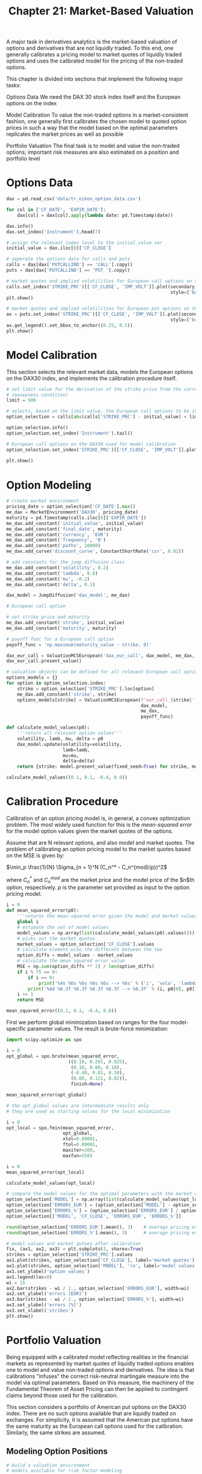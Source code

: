 #+TITLE: Chapter 21: Market-Based Valuation

A major task in derivatives analytics is the market-based valuation of options and derivatives that are not liquidly traded. To this end, one generally calibrates a pricing model to market quotes of liquidly traded options and uses the calibrated model for the pricing of the non-traded options.

This chapter is divided into sections that implement the following major tasks:

Options Data
  We need the DAX 30 stock index itself and the European options on the index

Model Calibration
  To value the non-traded options in a market-consistent fashion, one generally first
  calibrates the chosen model to quoted option prices in such a way that the model based on the
  optimal parameters replicates the market prices as well as possible

Portfolio Valuation
  The final task is to model and value the non-traded options; important risk measures are also
  estimated on a position and portfolio level

* Options Data

#+begin_src python
dax = pd.read_csv('data/tr_eikon_option_data.csv')

for col in ['CF_DATE', 'EXPIR_DATE']:
    dax[col] = dax[col].apply(lambda date: pd.Timestamp(date))

dax.info()
dax.set_index('Instrument').head(7)

# assign the relevant index level to the initial_value var
initial_value = dax.iloc[0]['CF_CLOSE']

# seperate the options data for calls and puts
calls = dax[dax['PUTCALLIND'] == 'CALL'].copy()
puts = dax[dax['PUTCALLIND'] == 'PUT '].copy()

# market quotes and implied volatilities for European call options on the DAX 30
calls.set_index('STRIKE_PRC')[['CF_CLOSE', 'IMP_VOLT']].plot(secondary_y='IMP_VOLT',
                                                             style=['bo', 'rv'])
plt.show()

# market quotes and implied volatilities for European put options on the DAX 30
ax = puts.set_index('STRIKE_PRC')[['CF_CLOSE', 'IMP_VOLT']].plot(secondary_y='IMP_VOLT',
                                                             style=['bo', 'rv'])
ax.get_legend().set_bbox_to_anchor((0.25, 0.5))
plt.show()
#+end_src

* Model Calibration

This section selects the relevant market data, models the European options on the DAX30 index, and implements the calibration procedure itself.

#+begin_src python
# set limit value for the derivation of the strike price from the current index level
# (moneyness condition)
limit = 500

# selects, based on the limit value, the European call options to be included for the calibration
option_selection = calls[abs(calls['STRIKE_PRC'] - initial_value) < limit].copy()

option_selection.info()
option_selection.set_index('Instrument').tail()

# European call options on the DAX30 used for model calibration
option_selection.set_index('STRIKE_PRC')[['CF_CLOSE', 'IMP_VOLT']].plot(secondary_y='IMP_VOLT',
                                                                        style=['bo', 'rv'])
plt.show()
#+end_src

* Option Modeling

#+begin_src python
# create market environment
pricing_date = option_selection['CF_DATE'].max()
me_dax = MarketEnvironment('DAX30', pricing_date)
maturity = pd.Timestamp(calls.iloc[0]['EXPIR_DATE'])
me_dax.add_constant('initial_value', initial_value)
me_dax.add_constant('final_date', maturity)
me_dax.add_constant('currency', 'EUR')
me_dax.add_constant('frequency', 'B')
me_dax.add_constant('paths', 10000)
me_dax.add_curve('discount_curve', ConstantShortRate('csr', 0.01))

# add constants for the jump diffusion class
me_dax.add_constant('volatility', 0.2)
me_dax.add_constant('lambda', 0.8)
me_dax.add_constant('mu', -0.2)
me_dax.add_constant('delta', 0.1)

dax_model = JumpDiffusion('dax_model', me_dax)

# European call option

# set strike price and maturity
me_dax.add_constant('strike', initial_value)
me_dax.add_constant('maturity', maturity)

# payoff func for a European call option
payoff_func = 'np.maximum(maturity_value - strike, 0)'

dax_eur_call = ValuationMCSEuropean('dax_eur_call', dax_model, me_dax, payoff_func)
dax_eur_call.present_value()

# valuation objects can be defined for all relevant European call options on the DAX30 index.
options_models = {}
for option in option_selection.index:
    strike = option_selection['STRIKE_PRC'].loc[option]
    me_dax.add_constant('strike', strike)
    options_models[strike] = ValuationMCSEuropean(f'eur_call_{strike}',
                                                  dax_model,
                                                  me_dax,
                                                  payoff_func)

def calculate_model_values(p0):
    '''return all relevant option values'''
    volatility, lamb, mu, delta = p0
    dax_model.update(volatility=volatility,
                     lamb=lamb,
                     mu=mu,
                     delta=delta)
    return {strike: model.present_value(fixed_seed=True) for strike, model in options_models.items()}

calculate_model_values((0.1, 0.1, -0.4, 0.0))
#+end_src

* Calibration Procedure

Calibration of an option pricing model is, in general, a convex optimization problem.
The most widely used function for this is the /mean-squared error/ for the model option values given the market quotes of the options.

Assume that are N relevant options, and also model and market quotes. The problem of calibrating an option pricing model to the market quotes based on the MSE is given by:

$\min_p \frac{1}{N} \Sigma_{n = 1}^N (C_n^* - C_n^{mod}(p))^2$


where $C_n^*$ and $C_n^{mod}$ are the market price and the model price of the $n$th option, respectively.
$p$ is the parameter set provided as input to the option pricing model.


#+begin_src python
i = 0
def mean_squared_error(p0):
    '''returns the mean-squared error given the model and market values'''
    global i
    # estimate the set of model values
    model_values = np.array(list(calculate_model_values(p0).values()))
    # picks out the market quotes
    market_values = option_selection['CF_CLOSE'].values
    # calculate element-wise the different between the two
    option_diffs = model_values - market_values
    # calculate the mean squared error value
    MSE = np.sum(option_diffs ** 2) / len(option_diffs)
    if i % 75 == 0:
        if i == 0:
            print('%4s %6s %6s %6s %6s --> %6s' % ('i', 'vola', 'lambda', 'mu', 'delta', 'MSE'))
        print('%4d %6.3f %6.3f %6.3f %6.3f --> %6.3f' % (i, p0[0], p0[1], p0[2], p0[3], MSE))
    i += 1
    return MSE

mean_squared_error((0.1, 0.1, -0.4, 0.0))
#+end_src

First we perform global minimization based on ranges for the four model-specific parameter values. The result is brute-force minimization:

#+begin_src python
import scipy.optimize as spo

i = 0
opt_global = spo.brute(mean_squared_error,
                       ((0.10, 0.201, 0.025),
                        (0.10, 0.80, 0.10),
                        (-0.40, 0.01, 0.10),
                        (0.00, 0.121, 0.02)),
                        finish=None)

mean_squared_error(opt_global)

# the opt_global values are intermediate results only
# they are used as starting values for the local minimization

i = 0
opt_local = spo.fmin(mean_squared_error,
                     opt_global,
                     xtol=0.00001,
                     ftol=0.00001,
                     maxiter=200,
                     maxfun=550)

i = 0
mean_squared_error(opt_local)

calculate_model_values(opt_local)

# compare the model values for the optimal parameters with the market quotes
option_selection['MODEL'] = np.array(list(calculate_model_values(opt_local).values()))
option_selection['ERRORS_EUR'] = (option_selection['MODEL'] - option_selection['CF_CLOSE'])
option_selection['ERRORS_%'] = (option_selection['ERRORS_EUR'] / option_selection['CF_CLOSE']) * 100
option_selection[['MODEL', 'CF_CLOSE', 'ERRORS_EUR', 'ERRORS_%']]

round(option_selection['ERRORS_EUR'].mean(), 3)    # average pricing error in EUR
round(option_selection['ERRORS_%'].mean(), 3)      # average pricing error in percent

# model values and market qutoes after calibration
fix, (ax1, ax2, ax3) = plt.subplots(3, sharex=True)
strikes = option_selection['STRIKE_PRC'].values
ax1.plot(strikes, option_selection['CF_CLOSE'], label='market quotes')
ax1.plot(strikes, option_selection['MODEL'], 'ro', label='model values')
ax1.set_ylabel('option values')
ax1.legend(loc=0)
wi = 15
ax2.bar(strikes - wi / 2., option_selection['ERRORS_EUR'], width=wi)
ax2.set_ylabel('errors [EUR]')
ax3.bar(strikes - wi / 2., option_selection['ERRORS_%'], width=wi)
ax3.set_ylabel('errors [%]')
ax3.set_xlabel('strikes')
plt.show()
#+end_src

* Portfolio Valuation

Being equipped with a calibrated model reflecting realities in the financial markets as represented by market quotes of liquidly traded options enables one to model and value non-traded options and derivatives. The idea is that calibrations "infuses" the correct risk-neutral martingale measure into the model via optimal parameters. Based on this measure, the machinery of the Fundamental Theorem of Asset Pricing can then be applied to contingent claims beyond those used for the calibration.

This section considers a portfolio of American put options on the DAX30 index. There are no such options available that are liquidly traded on exchanges.
For simplicity, it is assumed that the American put options have the same maturity as the European call options used for the calibration. Similarly, the same strikes are assumed.

** Modeling Option Positions

#+begin_src python
# build a valuation environment
# models available for risk factor modeling
models = {'gbm': GeometricBrownianMotion,
          'jd': JumpDiffusion,
          'srd': SquareRootDiffusion}

# allowed exercise types
otypes = {'European': ValuationMCSEuropean,
          'American': ValuationMCSAmerican}

# models = {'gbm': geometric_brownian_motion,
#           'jd': jump_diffusion,
#           'srd': square_root_diffusion}

# # allowed exercise types
# otypes = {'European': valuation_mcs_european,
#           'American': valuation_mcs_american}


class derivatives_portfolio(object):
    ''' Class for modeling and valuing portfolios of derivatives positions.
    Attributes
    ==========
    name: str
        name of the object
    positions: dict
        dictionary of positions (instances of derivatives_position class)
    val_env: market_environment
        market environment for the valuation
    assets: dict
        dictionary of market environments for the assets
    correlations: list
        correlations between assets
    fixed_seed: bool
        flag for fixed random number generator seed
    Methods
    =======
    get_positions:
        prints information about the single portfolio positions
    get_statistics:
        returns a pandas DataFrame object with portfolio statistics
    '''

    def __init__(self, name, positions, val_env, assets,
                 correlations=None, fixed_seed=False):
        self.name = name
        self.positions = positions
        self.val_env = val_env
        self.assets = assets
        self.underlyings = set()
        self.correlations = correlations
        self.time_grid = None
        self.underlying_objects = {}
        self.valuation_objects = {}
        self.fixed_seed = fixed_seed
        self.special_dates = []
        for pos in self.positions:
            # determine earliest starting_date
            self.val_env.constants['starting_date'] = \
                min(self.val_env.constants['starting_date'],
                    positions[pos].mar_env.pricing_date)
            # determine latest date of relevance
            self.val_env.constants['final_date'] = \
                max(self.val_env.constants['final_date'],
                    positions[pos].mar_env.constants['maturity'])
            # collect all underlyings and
            # add to set (avoids redundancy)
            self.underlyings.add(positions[pos].underlying)

        # generate general time grid
        start = self.val_env.constants['starting_date']
        end = self.val_env.constants['final_date']
        time_grid = pd.date_range(start=start, end=end,
                                  freq=self.val_env.constants['frequency']
                                  ).to_pydatetime()
        time_grid = list(time_grid)
        for pos in self.positions:
            maturity_date = positions[pos].mar_env.constants['maturity']
            if maturity_date not in time_grid:
                time_grid.insert(0, maturity_date)
                self.special_dates.append(maturity_date)
        if start not in time_grid:
            time_grid.insert(0, start)
        if end not in time_grid:
            time_grid.append(end)
        # delete duplicate entries
        time_grid = list(set(time_grid))
        # sort dates in time_grid
        time_grid.sort()
        self.time_grid = np.array(time_grid)
        self.val_env.add_list('time_grid', self.time_grid)

        if correlations is not None:
            # take care of correlations
            ul_list = sorted(self.underlyings)
            correlation_matrix = np.zeros((len(ul_list), len(ul_list)))
            np.fill_diagonal(correlation_matrix, 1.0)
            correlation_matrix = pd.DataFrame(correlation_matrix,
                                              index=ul_list, columns=ul_list)
            for i, j, corr in correlations:
                corr = min(corr, 0.999999999999)
                # fill correlation matrix
                correlation_matrix.loc[i, j] = corr
                correlation_matrix.loc[j, i] = corr
            # determine Cholesky matrix
            cholesky_matrix = np.linalg.cholesky(np.array(correlation_matrix))

            # dictionary with index positions for the
            # slice of the random number array to be used by
            # respective underlying
            rn_set = {asset: ul_list.index(asset)
                      for asset in self.underlyings}

            # random numbers array, to be used by
            # all underlyings (if correlations exist)
            random_numbers = sn_random_numbers((len(rn_set),
                                                len(self.time_grid),
                                                self.val_env.constants['paths']),
                                               fixed_seed=self.fixed_seed)

            # add all to valuation environment that is
            # to be shared with every underlying
            self.val_env.add_list('cholesky_matrix', cholesky_matrix)
            self.val_env.add_list('random_numbers', random_numbers)
            self.val_env.add_list('rn_set', rn_set)

        for asset in self.underlyings:
            # select market environment of asset
            mar_env = self.assets[asset]
            # add valuation environment to market environment
            mar_env.add_environment(val_env)
            # select right simulation class
            model = models[mar_env.constants['model']]
            # instantiate simulation object
            if correlations is not None:
                self.underlying_objects[asset] = model(asset, mar_env,
                                                       corr=True)
            else:
                self.underlying_objects[asset] = model(asset, mar_env,
                                                       corr=False)

        for pos in positions:
            # select right valuation class (European, American)
            val_class = otypes[positions[pos].otype]
            # pick market environment and add valuation environment
            mar_env = positions[pos].mar_env
            mar_env.add_environment(self.val_env)
            # instantiate valuation class
            self.valuation_objects[pos] = \
                val_class(name=positions[pos].name,
                          mar_env=mar_env,
                          underlying=self.underlying_objects[
                    positions[pos].underlying],
                payoff_func=positions[pos].payoff_func)

    def get_positions(self):
        ''' Convenience method to get information about
        all derivatives positions in a portfolio. '''
        for pos in self.positions:
            bar = '\n' + 50 * '-'
            print(bar)
            self.positions[pos].get_info()
            print(bar)

    def get_statistics(self, fixed_seed=False):
        ''' Provides portfolio statistics. '''
        res_list = []
        # iterate over all positions in portfolio
        for pos, value in self.valuation_objects.items():
            p = self.positions[pos]
            pv = value.present_value(fixed_seed=fixed_seed)
            res_list.append([
                p.name,
                p.quantity,
                # calculate all present values for the single instruments
                pv,
                value.currency,
                # single instrument value times quantity
                pv * p.quantity,
                # calculate Delta of position
                value.delta() * p.quantity,
                # calculate Vega of position
                value.vega() * p.quantity,
            ])
        # generate a pandas DataFrame object with all results
        res_df = pd.DataFrame(res_list,
                              columns=['name', 'quant.', 'value', 'curr.',
                                       'pos_value', 'pos_delta', 'pos_vega'])
        return res_df

val_env = MarketEnvironment('val_env', pricing_date)
val_env.add_constant('starting_date', pricing_date)
val_env.add_constant('final_date', pricing_date)
val_env.add_curve('discount_curve', csr)
val_env.add_constant('frequency', 'B')
val_env.add_constant('paths', 25000)

underlyings = {'dax_model': me_dax}

# name, positions, val_env, assets,
portfolio = derivatives_portfolio(name='portfolio',
                                  positions=option_positions,
                                  val_env=val_env,
                                  assets=underlyings)

results = portfolio.get_statistics(fixed_seed=True)

results.round(1)

results[['pos_value', 'pos_delta', 'pos_vega']].sum().round(1)
#+end_src
